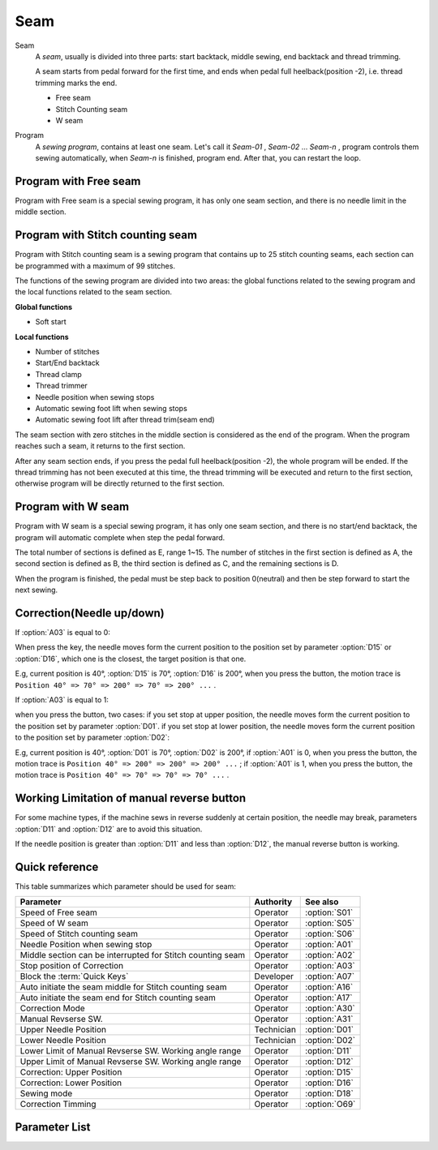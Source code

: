 Seam
====

Seam
    A *seam*, usually is divided into three parts: start backtack, middle sewing, end
    backtack and thread trimming.

    A seam starts from pedal forward for the first time, and ends when pedal full
    heelback(position -2), i.e. thread trimming marks the end.

    - Free seam
    - Stitch Counting seam
    - W seam

Program
    A *sewing program*, contains at least one seam. Let's call it *Seam-01* , *Seam-02*
    ... *Seam-n* , program controls them sewing automatically, when *Seam-n* is
    finished, program end. After that, you can restart the loop.

Program with Free seam
----------------------

Program with Free seam is a special sewing program, it has only one seam section, and
there is no needle limit in the middle section.

Program with Stitch counting seam
---------------------------------

Program with Stitch counting seam is a sewing program that contains up to 25 stitch
counting seams, each section can be programmed with a maximum of 99 stitches.

The functions of the sewing program are divided into two areas: the global functions
related to the sewing program and the local functions related to the seam section.

**Global functions**

- Soft start

**Local functions**

- Number of stitches
- Start/End backtack
- Thread clamp
- Thread trimmer
- Needle position when sewing stops
- Automatic sewing foot lift when sewing stops
- Automatic sewing foot lift after thread trim(seam end)

The seam section with zero stitches in the middle section is considered as the end of
the program. When the program reaches such a seam, it returns to the first section.

After any seam section ends, if you press the pedal full heelback(position -2), the
whole program will be ended. If the thread trimming has not been executed at this time,
the thread trimming will be executed and return to the first section, otherwise program
will be directly returned to the first section.

Program with W seam
-------------------

Program with W seam is a special sewing program, it has only one seam section, and there
is no start/end backtack, the program will automatic complete when step the pedal
forward.

The total number of sections is defined as E, range 1~15. The number of stitches in the
first section is defined as A, the second section is defined as B, the third section is
defined as C, and the remaining sections is D.

When the program is finished, the pedal must be step back to position 0(neutral) and
then be step forward to start the next sewing.

Correction(Needle up/down)
--------------------------

If :option:`A03` is equal to 0:

When press the key, the needle moves form the current position to the position set by
parameter :option:`D15` or :option:`D16`, which one is the closest, the target position
is that one.

E.g, current position is 40°, :option:`D15` is 70°, :option:`D16` is 200°, when you
press the button, the motion trace is ``Position 40° => 70° => 200° => 70° => 200° ...``
.

If :option:`A03` is equal to 1:

when you press the button, two cases: if you set stop at upper position, the needle
moves form the current position to the position set by parameter :option:`D01`. if you
set stop at lower position, the needle moves form the current position to the position
set by parameter :option:`D02`:

E.g, current position is 40°, :option:`D01` is 70°, :option:`D02` is 200°, if
:option:`A01` is 0, when you press the button, the motion trace is ``Position 40° =>
200° => 200° => 200° ...`` ; if :option:`A01` is 1, when you press the button, the
motion trace is ``Position 40° => 70° => 70° => 70° ...`` .

Working Limitation of manual reverse button
-------------------------------------------

For some machine types, if the machine sews in reverse suddenly at certain position, the
needle may break, parameters :option:`D11` and :option:`D12` are to avoid this
situation.

If the needle position is greater than :option:`D11` and less than :option:`D12`, the
manual reverse button is working.

Quick reference
---------------

This table summarizes which parameter should be used for seam:

========================================================== ========== =============
Parameter                                                  Authority  See also
========================================================== ========== =============
Speed of Free seam                                         Operator   :option:`S01`
Speed of W seam                                            Operator   :option:`S05`
Speed of Stitch counting seam                              Operator   :option:`S06`
Needle Position when sewing stop                           Operator   :option:`A01`
Middle section can be interrupted for Stitch counting seam Operator   :option:`A02`
Stop position of Correction                                Operator   :option:`A03`
Block the :term:`Quick Keys`                               Developer  :option:`A07`
Auto initiate the seam middle for Stitch counting seam     Operator   :option:`A16`
Auto initiate the seam end for Stitch counting seam        Operator   :option:`A17`
Correction Mode                                            Operator   :option:`A30`
Manual Revserse SW.                                        Operator   :option:`A31`
Upper Needle Position                                      Technician :option:`D01`
Lower Needle Position                                      Technician :option:`D02`
Lower Limit of Manual Revserse SW. Working angle range     Operator   :option:`D11`
Upper Limit of Manual Revserse SW. Working angle range     Operator   :option:`D12`
Correction: Upper Position                                 Operator   :option:`D15`
Correction: Lower Position                                 Operator   :option:`D16`
Sewing mode                                                Operator   :option:`D18`
Correction Timming                                         Operator   :option:`O69`
========================================================== ========== =============

Parameter List
--------------

.. option:: S01

    -Max  4500
    -Min  50
    -Unit  spm
    -Description  Maximum speed of free seam.

.. option:: S05

    -Max  4500
    -Min  50
    -Unit  spm
    -Description  Maximum speed of W seam.

.. option:: S06

    -Max  4500
    -Min  50
    -Unit  spm
    -Description  Maximum speed of stitch counting seam.

.. option:: A01

    -Max  1
    -Min  0
    -Unit  --
    -Description
      | Postion of the needle when sewing stop:
      | 0 = In the material;
      | 1 = Upper needle position.

.. option:: A02

    -Max  1
    -Min  0
    -Unit  --
    -Description
      | Middle section can be interrupted for stitch counting seam:
      | 0 = The middle speed of the sewing is controlled by the pedal;
      | 1 = The sewing is performed automatically.

.. option:: A03

    -Max  1
    -Min  0
    -Unit  --
    -Description
      | Stop position of correction:
      | 0 = Half stitch;
      | 1 = One stitch.

.. option:: A07

    -Max  1
    -Min  0
    -Unit  --
    -Description
      | Whether to block the Quick Keys on the machine head when the fabric is too thick, to prevent accidental key presses. The units digit of the parameter value indicates the blocking status:
      | 0 = Unblock;
      | 1 = Block.

.. option:: A16

    -Max  1
    -Min  0
    -Unit  --
    -Description
      | Auto sewing the middle section when the start backtack is complete for stitch counting seam:
      | 0 = The machine stops, and continues when you press the pedal;
      | 1 = Continuous.

.. option:: A17

    -Max  1
    -Min  0
    -Unit  --
    -Description
      | Auto initiating the seam end when the middle section is complete for stitch counting seam:
      | 0 = The machine stops, and continues when you press the pedal;
      | 1 = Continuous.

.. option:: A30

    -Max  1
    -Min  0
    -Unit  --
    -Description
      | Correction mode:
      | 0 = Press the button to correction once;
      | 1 = Correction and continue until the button is released.

.. option:: A31

    -Max  1
    -Min  0
    -Unit  --
    -Description
      | Manual revserse switch:
      | 0 = Normal;
      | 1 = Reverse at stop.

.. option:: D01

    -Max  359
    -Min  0
    -Unit  1°
    -Description  Holding position of the needle outside of the material.

.. option:: D02

    -Max  359
    -Min  0
    -Unit  1°
    -Description  Lower needle position at a sewing stop during the seam.

.. option:: D11

    -Max  359
    -Min  0
    -Unit  1°
    -Description  If the needle position is less than this angle, the manual reverse sewing button isn't working.

.. option:: D12

    -Max  359
    -Min  0
    -Unit  1°
    -Description  If the needle position is greater than this angle, the manual reverse sewing button isn't working.

.. option:: D15

    -Max  359
    -Min  0
    -Unit  1°
    -Description  Upper needle position in correction mode.

.. option:: D16

    -Max  359
    -Min  0
    -Unit  1°
    -Description  Lower needle position in correction mode.

.. option:: D18

    -Max  3
    -Min  1
    -Unit  --
    -Description  Sewing mode, read only.

.. option:: O69

    -Max  1
    -Min  0
    -Unit  --
    -Description
      | Choose when you can correction:
      | 0 = Correction is unavailable after thread trimming;
      | 1 = No limit.
